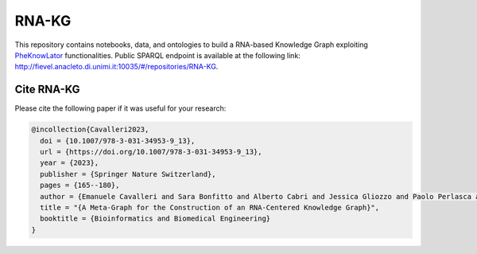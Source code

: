 RNA-KG
===================================
This repository contains notebooks, data, and ontologies to build a RNA-based Knowledge Graph exploiting `PheKnowLator <https://github.com/callahantiff/PheKnowLator>`_ functionalities. Public SPARQL endpoint is available at the following link: http://fievel.anacleto.di.unimi.it:10035/#/repositories/RNA-KG.

|metagraph|

Cite RNA-KG
----------------------------------------------
Please cite the following paper if it was useful for your research:

.. code:: bib

  @incollection{Cavalleri2023,
    doi = {10.1007/978-3-031-34953-9_13},
    url = {https://doi.org/10.1007/978-3-031-34953-9_13},
    year = {2023},
    publisher = {Springer Nature Switzerland},
    pages = {165--180},
    author = {Emanuele Cavalleri and Sara Bonfitto and Alberto Cabri and Jessica Gliozzo and Paolo Perlasca and Mauricio Soto-Gomez and Gabriella Trucco and Elena Casiraghi and Giorgio Valentini and Marco Mesiti},
    title = "{A Meta-Graph for the Construction of an RNA-Centered Knowledge Graph}",
    booktitle = {Bioinformatics and Biomedical Engineering}
  }

.. |metagraph| image:: images/metagraph.png
    :target: https://github.com/AnacletoLAB/RNA-KG/images/metagraph.png
    :alt: Metagraph
